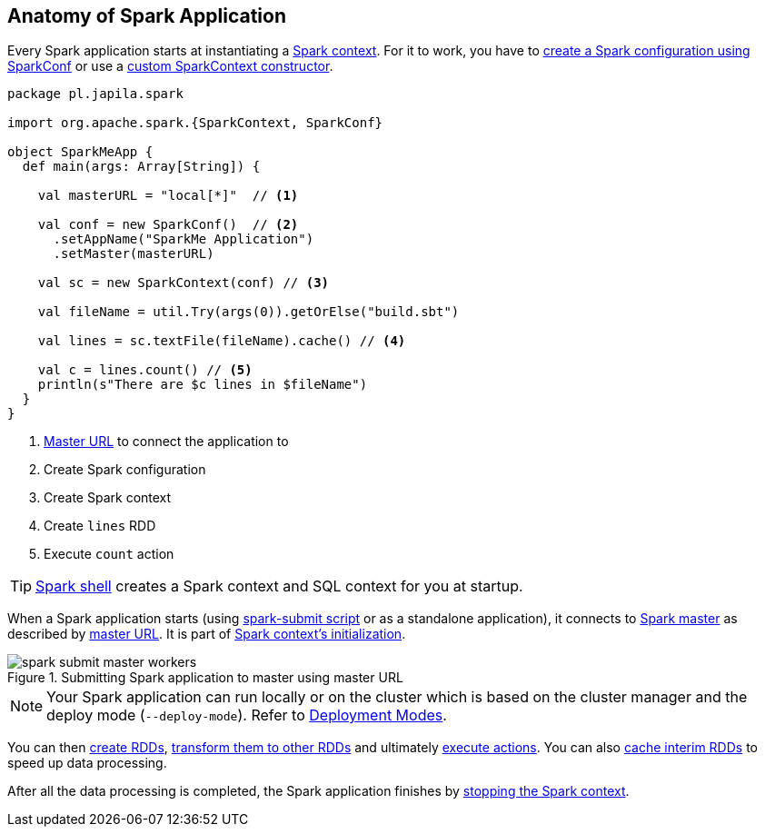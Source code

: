== Anatomy of Spark Application

Every Spark application starts at instantiating a link:spark-sparkcontext.adoc[Spark context]. For it to work, you have to link:spark-configuration.adoc[create a Spark configuration using SparkConf] or use a link:spark-sparkcontext.adoc#creating-sparkcontext[custom SparkContext constructor].

[source, scala]
----
package pl.japila.spark

import org.apache.spark.{SparkContext, SparkConf}

object SparkMeApp {
  def main(args: Array[String]) {

    val masterURL = "local[*]"  // <1>

    val conf = new SparkConf()  // <2>
      .setAppName("SparkMe Application")
      .setMaster(masterURL)

    val sc = new SparkContext(conf) // <3>

    val fileName = util.Try(args(0)).getOrElse("build.sbt")

    val lines = sc.textFile(fileName).cache() // <4>

    val c = lines.count() // <5>
    println(s"There are $c lines in $fileName")
  }
}
----
<1> link:spark-deployment-modes.adoc#master-urls[Master URL] to connect the application to
<2> Create Spark configuration
<3> Create Spark context
<4> Create `lines` RDD
<5> Execute `count` action

TIP: link:spark-shell.adoc[Spark shell] creates a Spark context and SQL context for you at startup.

When a Spark application starts (using link:spark-submit.adoc[spark-submit script] or as a standalone application), it connects to link:spark-execution-model.adoc#master[Spark master] as described by link:spark-deployment-modes.adoc#master-urls[master URL]. It is part of link:spark-sparkcontext.adoc#initialization[Spark context's initialization].

.Submitting Spark application to master using master URL
image::diagrams/spark-submit-master-workers.png[align="center"]

NOTE: Your Spark application can run locally or on the cluster which is based on the cluster manager and the deploy mode (`--deploy-mode`). Refer to link:spark-deployment-modes.adoc[Deployment Modes].

You can then link:spark-rdd.adoc#creating-rdds[create RDDs], link:spark-rdd-operations.adoc#transformations[transform them to other RDDs] and ultimately link:spark-rdd-operations.adoc#actions[execute actions]. You can also link:spark-rdd-caching.adoc[cache interim RDDs] to speed up data processing.

After all the data processing is completed, the Spark application finishes by link:spark-sparkcontext.adoc#stopping-spark-context[stopping the Spark context].
